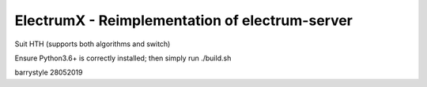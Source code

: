 ===============================================
ElectrumX - Reimplementation of electrum-server
===============================================

Suit HTH (supports both algorithms and switch)

Ensure Python3.6+ is correctly installed; then simply run ./build.sh

barrystyle 28052019
